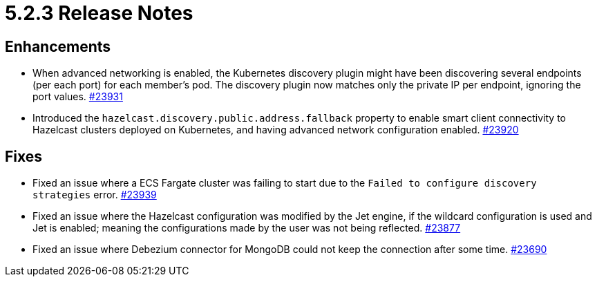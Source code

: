 = 5.2.3 Release Notes

== Enhancements

* When advanced networking is enabled, the Kubernetes discovery plugin might have been discovering several endpoints (per each port)
for each member's pod. The discovery plugin now matches only the private IP per endpoint, ignoring the port values.
https://github.com/hazelcast/hazelcast/pull/23931[#23931]
* Introduced the `hazelcast.discovery.public.address.fallback` property to enable smart client
connectivity to Hazelcast clusters deployed on Kubernetes, and having advanced network configuration enabled.
https://github.com/hazelcast/hazelcast/pull/23920[#23920]

== Fixes

* Fixed an issue where a ECS Fargate cluster was failing to start due to the `Failed to configure discovery strategies` error.
https://github.com/hazelcast/hazelcast/pull/23939[#23939]
* Fixed an issue where the Hazelcast configuration was modified by the Jet engine, if the wildcard configuration is used and Jet is enabled; meaning the configurations
made by the user was not being reflected.
https://github.com/hazelcast/hazelcast/pull/23877[#23877]
* Fixed an issue where Debezium connector for MongoDB could not keep the connection after some time.
https://github.com/hazelcast/hazelcast/pull/23690[#23690]
